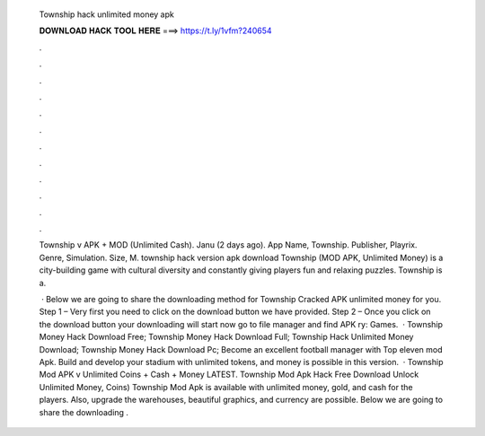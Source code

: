   Township hack unlimited money apk
  
  
  
  𝐃𝐎𝐖𝐍𝐋𝐎𝐀𝐃 𝐇𝐀𝐂𝐊 𝐓𝐎𝐎𝐋 𝐇𝐄𝐑𝐄 ===> https://t.ly/1vfm?240654
  
  
  
  .
  
  
  
  .
  
  
  
  .
  
  
  
  .
  
  
  
  .
  
  
  
  .
  
  
  
  .
  
  
  
  .
  
  
  
  .
  
  
  
  .
  
  
  
  .
  
  
  
  .
  
  Township v APK + MOD (Unlimited Cash). Janu (2 days ago). App Name, Township. Publisher, Playrix. Genre, Simulation. Size, M. township hack version apk download  Township (MOD APK, Unlimited Money) is a city-building game with cultural diversity and constantly giving players fun and relaxing puzzles. Township is a.
  
   · Below we are going to share the downloading method for Township Cracked APK unlimited money for you. Step 1 – Very first you need to click on the download button we have provided. Step 2 – Once you click on the download button your downloading will start now go to file manager and find APK ry: Games.  · Township Money Hack Download Free; Township Money Hack Download Full; Township Hack Unlimited Money Download; Township Money Hack Download Pc; Become an excellent football manager with Top eleven mod Apk. Build and develop your stadium with unlimited tokens, and money is possible in this version.  · Township Mod APK v Unlimited Coins + Cash + Money LATEST. Township Mod Apk Hack Free Download Unlock Unlimited Money, Coins) Township Mod Apk is available with unlimited money, gold, and cash for the players. Also, upgrade the warehouses, beautiful graphics, and currency are possible. Below we are going to share the downloading .
